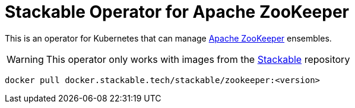 = Stackable Operator for Apache ZooKeeper

This is an operator for Kubernetes that can manage https://zookeeper.apache.org/[Apache ZooKeeper] ensembles.

WARNING: This operator only works with images from the https://repo.stackable.tech/#browse/browse:docker:v2%2Fstackable%2Fzookeeper[Stackable] repository

[source]
----
docker pull docker.stackable.tech/stackable/zookeeper:<version>
----
